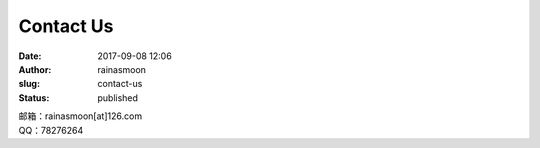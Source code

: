 Contact Us
##########
:date: 2017-09-08 12:06
:author: rainasmoon
:slug: contact-us
:status: published

| 邮箱：rainasmoon[at]126.com
| QQ：78276264


